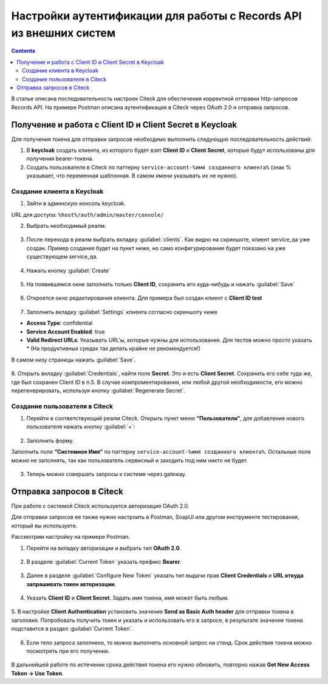 .. _keycloak_postman:

Настройки аутентификации для работы с Records API из внешних систем
===================================================================

.. contents::
   :depth: 3

В статье описана последовательность настроек Citeck для обеспечения корректной отправки http-запросов Records API.
На примере Postman описана аутентификация в Citeck через OAuth 2.0 и отправка запросов.

Получение и работа с Client ID и Client Secret в Keycloak
-----------------------------------------------------------------------

Для получения токена для отправки запросов необходимо выполнить следующую последовательность действий:

1.	В **keycloak** создать клиента, из которого будет взят **Client ID** и **Client Secret**, которые будут использованы для получения bearer-токена.
2.	Cоздать пользователя в Citeck по паттерну ``service-account-%имя созданного клиента%`` (знак % указывает, что переменная шаблонная. В самом имени указывать их не нужно).

Создание клиента в Keycloak
~~~~~~~~~~~~~~~~~~~~~~~~~~~~

1.	Зайти в админскую консоль keycloak. 

URL для доступа: ``%host%/auth/admin/master/console/`` 

2.	Выбрать необходимый реалм. 

 .. image:: _static/keycloack_postman/Keycloack_1.png
       :width: 700
       :align: center
 
3.	После перехода в реалм выбрать вкладку :guilabel:`clients`. Как видно на скриншоте, клиент service_qa уже создан. Пример создания будет на пункт ниже, но само конфигурирование будет показано на уже существующем service_qa.

 .. image:: _static/keycloack_postman/Keycloack_2.png
       :width: 600
       :align: center

4.	Нажать кнопку :guilabel:`Create`

 .. image:: _static/keycloack_postman/Keycloack_3.png
       :width: 700
       :align: center

5.	На появившемся окне заполнить только **Client ID**, сохранить его куда-нибудь и нажать :guilabel:`Save`

 .. image:: _static/keycloack_postman/Keycloack_4.png
       :width: 600
       :align: center

6.	Откроется окно редактирования клиента. Для примера был создан клиент с **Client ID test**

 .. image:: _static/keycloack_postman/Keycloack_5.png
       :width: 600
       :align: center

7.	Заполнить вкладку :guilabel:`Settings` клиента согласно скриншоту ниже

* **Access Type**: confidential
* **Service Account Enabled**: true
* **Valid Redirect URLs**: Указывать URL'ы, которые нужны для использования. Для тестов можно просто указать * (На продуктивных средах так делать крайне не рекомендуется!)

В самом низу страницы нажать :guilabel:`Save`.

 .. image:: _static/keycloack_postman/Keycloack_6.png
       :width: 700
       :align: center

8.	Открыть вкладку :guilabel:`Credentials`, найти поле **Secret**. Это и есть **Client Secret**. Сохранить его себе туда же, где был сохранен Client ID в п.5. 
В случае компроментирования, или любой другой необходимости, его можно перегенерировать, используя кнопку :guilabel:`Regenerate Secret`.

 .. image:: _static/keycloack_postman/Keycloack_7.png
       :width: 700
       :align: center

Cоздание пользователя в Citeck
~~~~~~~~~~~~~~~~~~~~~~~~~~~~~~~~~~~

1.	Перейти в соответствующий реалм Citeck. Открыть пункт меню **“Пользователи”**, для добавления нового пользователя нажать кнопку :guilabel:`+`:

 .. image:: _static/keycloack_postman/Keycloack_8.png
       :width: 700
       :align: center

2.	Заполнить форму. 

Заполнить поле **“Системное Имя”** по паттерну ``service-account-%имя созданного клиента%``. Остальные поля можно не заполнять, так как пользователь сервисный и заходить под ним никто не будет.

 .. image:: _static/keycloack_postman/Keycloack_9.png
       :width: 700
       :align: center
 
3.	Теперь можно совершать запросы к системе через gateway.


Отправка запросов в Citeck
-----------------------------

При работе с системой Citeck используется авторизация OAuth 2.0. 

Для отправки запросов ее также нужно настроить в Postman, SoapUI или другом инструменте тестирования, который вы используете.

Рассмотрим настройку на примере Postman. 

1.	Перейти на вкладку авторизации и выбрать тип **OAuth 2.0**.
 
 .. image:: _static/keycloack_postman/Postman_1.png
       :width: 700
       :align: center

2.	В разделе :guilabel:`Current Token` указать префикс **Bearer**.

 .. image:: _static/keycloack_postman/Postman_2.png
       :width: 700
       :align: center
 
3.	Далее в разделе :guilabel:`Configure New Token` указать тип выдачи прав **Client Credentials** и **URL откуда запрашивать токен авторизации**. 
 
 .. image:: _static/keycloack_postman/Postman_3.png
       :width: 700
       :align: center
       
4.	Указать **Client ID** и **Client Secret**. Задать имя токена, имя может быть любым. 
 
 .. image:: _static/keycloack_postman/Postman_4.png
       :width: 700
       :align: center

5.	В настройке **Client Authentication** установить значение **Send as Basic Auth header** для отправки токена в заголовке. 
Попробовать получить токен и указать и использовать его в запросе, в результате значение токена подставится в раздел :guilabel:`Current Token`.

 .. image:: _static/keycloack_postman/Postman_5.png
       :width: 700
       :align: center

 .. image:: _static/keycloack_postman/Postman_6.png
       :width: 700
       :align: center
 
 .. image:: _static/keycloack_postman/Postman_7.png
       :width: 700
       :align: center

6.	Если тело запроса заполнено, то можно выполнять основной запрос на стенд. Срок действия токена можно посмотреть при его получении. 

 .. image:: _static/keycloack_postman/Postman_8.png
       :width: 700
       :align: center

В дальнейшей работе по истечении срока действия токена его нужно обновить, повторно нажав **Get New Access Token → Use Token**.


